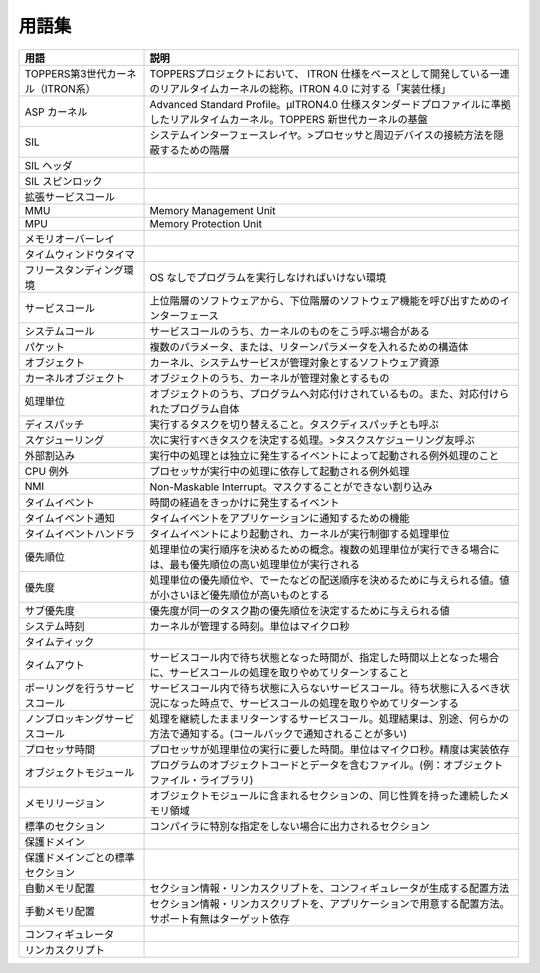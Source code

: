 ======
用語集
======

.. list-table::
   :header-rows: 1

   * - 用語
     - 説明
   * - TOPPERS第3世代カーネル（ITRON系）
     - TOPPERSプロジェクトにおいて、 ITRON 仕様をベースとして開発している一連のリアルタイムカーネルの総称。ITRON 4.0 に対する「実装仕様」
   * - ASP カーネル
     - Advanced Standard Profile。μITRON4.0 仕様スタンダードプロファイルに準拠したリアルタイムカーネル。TOPPERS 新世代カーネルの基盤
   * - SIL
     - システムインターフェースレイヤ。>プロセッサと周辺デバイスの接続方法を隠蔽するための階層
   * - SIL ヘッダ
     - .. todo:: SIL ヘッダの説明
   * - SIL スピンロック
     - .. todo:: SIL スピンロックの説明
   * - 拡張サービスコール
     - .. todo:: 拡張サービスコールの説明
   * - MMU
     - Memory Management Unit
   * - MPU
     - Memory Protection Unit
   * - メモリオーバーレイ
     - .. todo:: メモリオーバーレイの説明
   * - タイムウィンドウタイマ
     - .. todo:: タイムウィンドウタイマの説明
   * - フリースタンディング環境
     - OS なしでプログラムを実行しなければいけない環境
   * - サービスコール
     - 上位階層のソフトウェアから、下位階層のソフトウェア機能を呼び出すためのインターフェース
   * - システムコール
     - サービスコールのうち、カーネルのものをこう呼ぶ場合がある
   * - パケット
     - 複数のパラメータ、または、リターンパラメータを入れるための構造体
   * - オブジェクト
     - カーネル、システムサービスが管理対象とするソフトウェア資源
   * - カーネルオブジェクト
     - オブジェクトのうち、カーネルが管理対象とするもの
   * - 処理単位
     - オブジェクトのうち、プログラムへ対応付けされているもの。また、対応付けられたプログラム自体
   * - ディスパッチ
     - 実行するタスクを切り替えること。タスクディスパッチとも呼ぶ
   * - スケジューリング
     - 次に実行すべきタスクを決定する処理。>タスクスケジューリング友呼ぶ
   * - 外部割込み
     - 実行中の処理とは独立に発生するイベントによって起動される例外処理のこと
   * - CPU 例外
     - プロセッサが実行中の処理に依存して起動される例外処理
   * - NMI
     - Non-Maskable Interrupt。マスクすることができない割り込み
   * - タイムイベント
     - 時間の経過をきっかけに発生するイベント
   * - タイムイベント通知
     - タイムイベントをアプリケーションに通知するための機能
   * - タイムイベントハンドラ
     - タイムイベントにより起動され、カーネルが実行制御する処理単位
   * - 優先順位
     - 処理単位の実行順序を決めるための概念。複数の処理単位が実行できる場合には、最も優先順位の高い処理単位が実行される
   * - 優先度
     - 処理単位の優先順位や、でーたなどの配送順序を決めるために与えられる値。値が小さいほど優先順位が高いものとする
   * - サブ優先度
     - 優先度が同一のタスク勘の優先順位を決定するために与えられる値
   * - システム時刻
     - カーネルが管理する時刻。単位はマイクロ秒
   * - タイムティック
     - .. todo:: タイムティックの説明
   * - タイムアウト
     - サービスコール内で待ち状態となった時間が、指定した時間以上となった場合に、サービスコールの処理を取りやめてリターンすること
   * - ポーリングを行うサービスコール
     - サービスコール内で待ち状態に入らないサービスコール。待ち状態に入るべき状況になった時点で、サービスコールの処理を取りやめてリターンする
   * - ノンブロッキングサービスコール
     - 処理を継続したままリターンするサービスコール。処理結果は、別途、何らかの方法で通知する。(コールバックで通知されることが多い)
   * - プロセッサ時間
     - プロセッサが処理単位の実行に要した時間。単位はマイクロ秒。精度は実装依存
   * - オブジェクトモジュール
     - プログラムのオブジェクトコードとデータを含むファイル。(例：オブジェクトファイル・ライブラリ)
   * - メモリリージョン
     - オブジェクトモジュールに含まれるセクションの、同じ性質を持った連続したメモリ領域
   * - 標準のセクション
     - コンパイラに特別な指定をしない場合に出力されるセクション
   * - 保護ドメイン
     - .. todo:: 保護ドメインの説明
   * - 保護ドメインごとの標準セクション
     - .. todo:: 保護ドメインごとの標準セクションの説明
   * - 自動メモリ配置
     - セクション情報・リンカスクリプトを、コンフィギュレータが生成する配置方法
   * - 手動メモリ配置
     - セクション情報・リンカスクリプトを、アプリケーションで用意する配置方法。サポート有無はターゲット依存
   * - コンフィギュレータ
     - .. todo:: コンフィギュレータの説明
   * - リンカスクリプト
     - .. todo:: リンカスクリプトの説明



